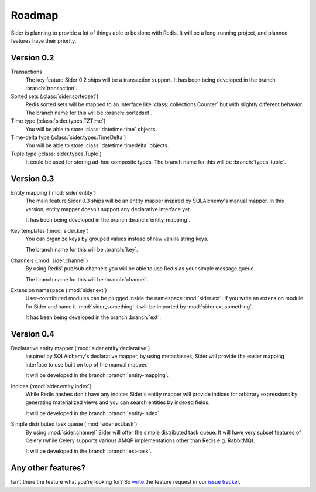 Roadmap
=======

Sider is planning to provide a lot of things able to be done with Redis.
It will be a long-running project, and planned features have their
priority.


Version 0.2
-----------

Transactions
   The key feature Sider 0.2 ships will be a transaction support.
   It has been being developed in the branch :branch:`transaction`.

Sorted sets (:class:`sider.sortedset`)
   Redis sorted sets will be mapped to an interface like
   :class:`collections.Counter` but with slightly different behavior.
   The branch name for this will be :branch:`sortedset`.

Time type (:class:`sider.types.TZTime`)
   You will be able to store :class:`datetime.time` objects.

Time-delta type (:class:`sider.types.TimeDelta`)
   You will be able to store :class:`datetime.timedelta` objects.

Tuple type (:class:`sider.types.Tuple`)
   It could be used for storing ad-hoc composite types.
   The branch name for this will be :branch:`types-tuple`.


Version 0.3
-----------

Entity mapping (:mod:`sider.entity`)
   The main feature Sider 0.3 ships will be an entity mapper inspired by
   SQLAlchemy's manual mapper.  In this version, entity mapper doesn't
   support any declarative interface yet.

   It has been being developed in the branch :branch:`entity-mapping`.

Key templates (:mod:`sider.key`)
   You can organize keys by grouped values instead of raw vanilla string
   keys.

   The branch name for this will be :branch:`key`.

Channels (:mod:`sider.channel`)
   By using Redis' pub/sub channels you will be able to use Redis
   as your simple message queue.

   The branch name for this will be :branch:`channel`.

Extension namespace (:mod:`sider.ext`)
   User-contributed modules can be plugged inside the namespace
   :mod:`sider.ext`.  If you write an extension module for Sider
   and name it :mod:`sider_something` it will be imported by
   :mod:`sider.ext.something`.

   It has been being developed in the branch :branch:`ext`.


Version 0.4
-----------

Declarative entity mapper (:mod:`sider.entity.declarative`)
   Inspired by SQLAlchemy's declarative mapper, by using metaclasses,
   Sider will provide the easier mapping interface to use built on
   top of the manual mapper.

   It will be developed in the branch :branch:`entity-mapping`.

Indices (:mod:`sider.entity.index`)
   While Redis hashes don't have any indices Sider's entity mapper
   will provide indices for arbitrary expressions by generating
   materialized views and you can search entities by indexed fields.

   It will be developed in the branch :branch:`entity-index`.

Simple distributed task queue (:mod:`sider.ext.task`)
   By using :mod:`sider.channel` Sider will offer the simple distributed
   task queue.  It will have very subset features of Celery (while Celery
   supports various AMQP implementations other than Redis e.g. RabbitMQ).

   It will be developed in the branch :branch:`ext-task`.


Any other features?
-------------------

Isn't there the feature what you're looking for?  So write__ the feature
request in our `issue tracker`__.

__ https://bitbucket.org/dahlia/sider/issues/new
__ https://bitbucket.org/dahlia/sider/issues

